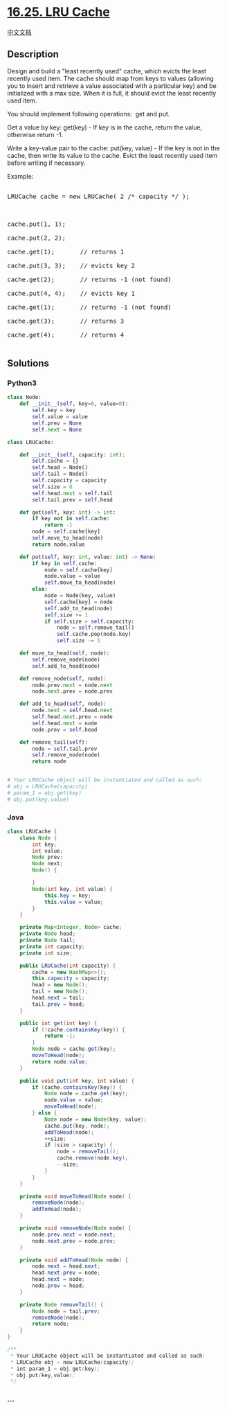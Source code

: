 * [[https://leetcode-cn.com/problems/lru-cache-lcci][16.25. LRU Cache]]
  :PROPERTIES:
  :CUSTOM_ID: lru-cache
  :END:
[[./lcci/16.25.LRU Cache/README.org][中文文档]]

** Description
   :PROPERTIES:
   :CUSTOM_ID: description
   :END:

#+begin_html
  <p>
#+end_html

Design and build a "least recently used" cache, which evicts the least
recently used item. The cache should map from keys to values (allowing
you to insert and retrieve a value associ­ated with a particular key)
and be initialized with a max size. When it is full, it should evict the
least recently used item.

#+begin_html
  </p>
#+end_html

#+begin_html
  <p>
#+end_html

You should implement following operations:  get and put.

#+begin_html
  </p>
#+end_html

#+begin_html
  <p>
#+end_html

Get a value by key: get(key) - If key is in the cache, return the value,
otherwise return -1.

Write a key-value pair to the cache: put(key, value) - If the key is not
in the cache, then write its value to the cache. Evict the least
recently used item before writing if necessary.

#+begin_html
  </p>
#+end_html

#+begin_html
  <p>
#+end_html

Example:

#+begin_html
  </p>
#+end_html

#+begin_html
  <pre>

  LRUCache cache = new LRUCache( 2 /* capacity */ );



  cache.put(1, 1);

  cache.put(2, 2);

  cache.get(1);       // returns 1

  cache.put(3, 3);    // evicts key 2

  cache.get(2);       // returns -1 (not found)

  cache.put(4, 4);    // evicts key 1

  cache.get(1);       // returns -1 (not found)

  cache.get(3);       // returns 3

  cache.get(4);       // returns 4

  </pre>
#+end_html

** Solutions
   :PROPERTIES:
   :CUSTOM_ID: solutions
   :END:

#+begin_html
  <!-- tabs:start -->
#+end_html

*** *Python3*
    :PROPERTIES:
    :CUSTOM_ID: python3
    :END:
#+begin_src python
  class Node:
      def __init__(self, key=0, value=0):
          self.key = key
          self.value = value
          self.prev = None
          self.next = None

  class LRUCache:

      def __init__(self, capacity: int):
          self.cache = {}
          self.head = Node()
          self.tail = Node()
          self.capacity = capacity
          self.size = 0
          self.head.next = self.tail
          self.tail.prev = self.head

      def get(self, key: int) -> int:
          if key not in self.cache:
              return -1
          node = self.cache[key]
          self.move_to_head(node)
          return node.value

      def put(self, key: int, value: int) -> None:
          if key in self.cache:
              node = self.cache[key]
              node.value = value
              self.move_to_head(node)
          else:
              node = Node(key, value)
              self.cache[key] = node
              self.add_to_head(node)
              self.size += 1
              if self.size > self.capacity:
                  node = self.remove_tail()
                  self.cache.pop(node.key)
                  self.size -= 1
      
      def move_to_head(self, node):
          self.remove_node(node)
          self.add_to_head(node)
      
      def remove_node(self, node):
          node.prev.next = node.next
          node.next.prev = node.prev
      
      def add_to_head(self, node):
          node.next = self.head.next
          self.head.next.prev = node
          self.head.next = node
          node.prev = self.head

      def remove_tail(self):
          node = self.tail.prev
          self.remove_node(node)
          return node


  # Your LRUCache object will be instantiated and called as such:
  # obj = LRUCache(capacity)
  # param_1 = obj.get(key)
  # obj.put(key,value)
#+end_src

*** *Java*
    :PROPERTIES:
    :CUSTOM_ID: java
    :END:
#+begin_src java
  class LRUCache {
      class Node {
          int key;
          int value;
          Node prev;
          Node next;
          Node() {

          }
          Node(int key, int value) {
              this.key = key;
              this.value = value;
          }
      }

      private Map<Integer, Node> cache;
      private Node head;
      private Node tail;
      private int capacity;
      private int size;

      public LRUCache(int capacity) {
          cache = new HashMap<>();
          this.capacity = capacity;
          head = new Node();
          tail = new Node();
          head.next = tail;
          tail.prev = head;
      }
      
      public int get(int key) {
          if (!cache.containsKey(key)) {
              return -1;
          }
          Node node = cache.get(key);
          moveToHead(node);
          return node.value;
      }
      
      public void put(int key, int value) {
          if (cache.containsKey(key)) {
              Node node = cache.get(key);
              node.value = value;
              moveToHead(node);
          } else {
              Node node = new Node(key, value);
              cache.put(key, node);
              addToHead(node);
              ++size;
              if (size > capacity) {
                  node = removeTail();
                  cache.remove(node.key);
                  --size;
              }
          }
      }

      private void moveToHead(Node node) {
          removeNode(node);
          addToHead(node);
      }

      private void removeNode(Node node) {
          node.prev.next = node.next;
          node.next.prev = node.prev;
      }

      private void addToHead(Node node) {
          node.next = head.next;
          head.next.prev = node;
          head.next = node;
          node.prev = head;
      }

      private Node removeTail() {
          Node node = tail.prev;
          removeNode(node);
          return node;
      }
  }

  /**
   * Your LRUCache object will be instantiated and called as such:
   * LRUCache obj = new LRUCache(capacity);
   * int param_1 = obj.get(key);
   * obj.put(key,value);
   */
#+end_src

*** *...*
    :PROPERTIES:
    :CUSTOM_ID: section
    :END:
#+begin_example
#+end_example

#+begin_html
  <!-- tabs:end -->
#+end_html
